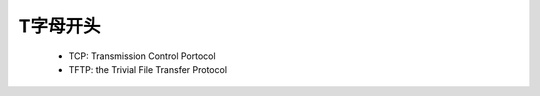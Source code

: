 .. _abbr_t:

T字母开头
==========

    * TCP: Transmission Control Portocol 
    * TFTP: the Trivial File Transfer Protocol
